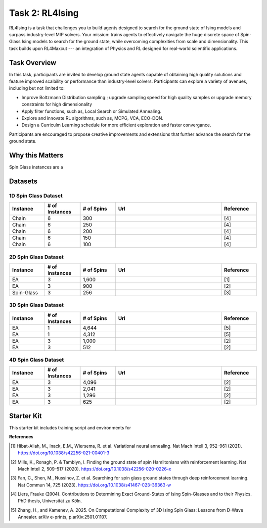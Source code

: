 =============================
Task 2: RL4Ising
=============================

RL4Ising is a task that challenges you to build agents designed to search for the ground state of Ising models and surpass industry-level MIP solvers. 
Your mission: trains agents to effectively navigate the huge discrete space of Spin-Glass Ising models to search for the ground state, while overcoming complexities from scale and dimensionality. 
This task builds upon RL4Maxcut --- an integration of Physics and RL designed for real-world scientific applications.

Task Overview
-----------------------

In this task, participants are invited to develop ground state agents capable of obtaining high quality solutions and feature improved scalbility or performance than industry-level solvers. 
Participants can explore a variety of avenues, including but not limited to:

- Improve Boltzmann Distribution sampling ; upgrade sampling speed for high quality samples or upgrade memory constraints for high dimensionality 
- Apply filter functions, such as, Local Search or Simulated Annealing.
- Explore and innovate RL algorithms, such as, MCPG, VCA, ECO-DQN.
- Design a Curriculm Learning schedule for more efficient exploration and faster convergance.

Participants are encouraged to propose creative improvements and extensions that further advance the search for the ground state.

Why this Matters
----------------------

Spin Glass instances are a 

Datasets
----------------------------

1D Spin Glass Dataset
~~~~~~~~~~~~~~~~~~~~~~~~~~
.. list-table:: 
   :widths: 25 25 25 75 25
   :header-rows: 1

   * - Instance
     - \# of Instances
     - \# of Spins
     - Url
     - Reference
   * - Chain
     - 6
     - 300
     - 
     - [4]
   * - Chain
     - 6
     - 250
     - 
     - [4]
   * - Chain
     - 6
     - 200
     - 
     - [4]
   * - Chain
     - 6
     - 150
     - 
     - [4]
   * - Chain
     - 6
     - 100
     - 
     - [4]

2D Spin Glass Dataset
~~~~~~~~~~~~~~~~~~~~~~~~~~
.. list-table:: 
   :widths: 25 25 25 75 25
   :header-rows: 1

   * - Instance
     - \# of Instances
     - \# of Spins
     - Url
     - Reference
   * - EA
     - 3
     - 1,600
     - 
     - [1]
   * - EA
     - 3
     - 900
     - 
     - [2]
   * - Spin-Glass
     - 3
     - 256
     - 
     - [3]

3D Spin Glass Dataset
~~~~~~~~~~~~~~~~~~~~~~~~~~
.. list-table:: 
   :widths: 25 25 25 75 25
   :header-rows: 1

   * - Instance
     - \# of Instances
     - \# of Spins
     - Url
     - Reference
   * - EA
     - 1
     - 4,644
     - 
     - [5]
   * - EA
     - 1
     - 4,312
     - 
     - [5]
   * - EA
     - 3
     - 1,000
     - 
     - [2]
   * - EA
     - 3
     - 512
     - 
     - [2]

4D Spin Glass Dataset
~~~~~~~~~~~~~~~~~~~~~~~~~~
.. list-table:: 
   :widths: 25 25 25 75 25
   :header-rows: 1

   * - Instance
     - \# of Instances
     - \# of Spins
     - Url
     - Reference
   * - EA
     - 3
     - 4,096
     - 
     - [2]
   * - EA
     - 3
     - 2,041
     - 
     - [2]
   * - EA
     - 3
     - 1,296
     - 
     - [2]
   * - EA
     - 3
     - 625
     - 
     - [2]

Starter Kit 
----------------------------------------

This starter kit includes training script and environments for  


**References**

.. [1] Hibat-Allah, M., Inack, E.M., Wiersema, R. et al. Variational neural annealing. Nat Mach Intell 3, 952–961 (2021). https://doi.org/10.1038/s42256-021-00401-3
.. [2] Mills, K., Ronagh, P. & Tamblyn, I. Finding the ground state of spin Hamiltonians with reinforcement learning. Nat Mach Intell 2, 509–517 (2020). https://doi.org/10.1038/s42256-020-0226-x
.. [3] Fan, C., Shen, M., Nussinov, Z. et al. Searching for spin glass ground states through deep reinforcement learning. Nat Commun 14, 725 (2023). https://doi.org/10.1038/s41467-023-36363-w
.. [4] Liers, Frauke (2004). Contributions to Determining Exact Ground-States of Ising Spin-Glasses and to their Physics. PhD thesis, Universität zu Köln.
.. [5] Zhang, H., and Kamenev, A. 2025. On Computational Complexity of 3D Ising Spin Glass: Lessons from D-Wave Annealer. arXiv e-prints, p.arXiv:2501.01107.